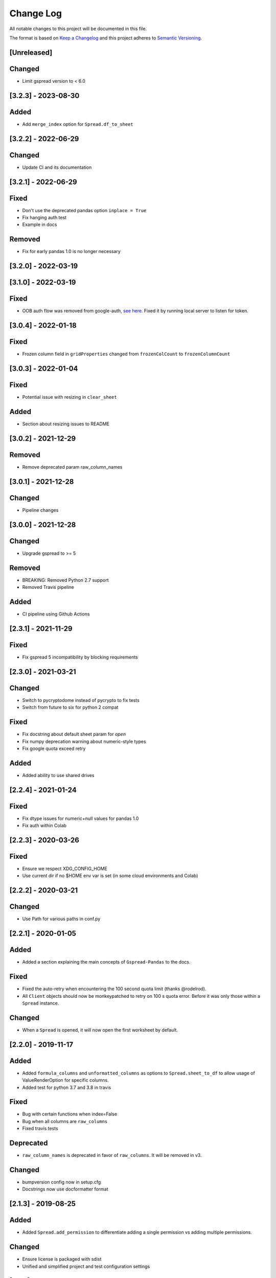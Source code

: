 Change Log
==========

All notable changes to this project will be documented in this file.

The format is based on `Keep a Changelog <http://keepachangelog.com/>`_
and this project adheres to `Semantic Versioning <http://semver.org/>`_.

[Unreleased]
------------

Changed
-------

- Limit gspread version to < 6.0

[3.2.3] - 2023-08-30
-----------------------------

Added
-----

- Add ``merge_index`` option for ``Spread.df_to_sheet``

[3.2.2] - 2022-06-29
-----------------------------

Changed
-------

- Update CI and its documentation


[3.2.1] - 2022-06-29
-----------------------------

Fixed
-----

- Don't use the deprecated pandas option ``inplace = True``
- Fix hanging auth test
- Example in docs

Removed
-------

- Fix for early pandas 1.0 is no longer necessary

[3.2.0] - 2022-03-19
-----------------------------
[3.1.0] - 2022-03-19
-----------------------------

Fixed
-----

- OOB auth flow was removed from google-auth, `see here <https://developers.googleblog.com/2022/02/making-oauth-flows-safer.html#disallowed-oob>`_. Fixed it by running local server to listen for token.

[3.0.4] - 2022-01-18
-----------------------------

Fixed
-----

- Frozen column field in ``gridProperties`` changed from ``frozenColCount`` to ``frozenColumnCount``

[3.0.3] - 2022-01-04
-----------------------------

Fixed
-----

- Potential issue with resizing in ``clear_sheet``

Added
-----

- Section about resizing issues to README

[3.0.2] - 2021-12-29
-----------------------------

Removed
-------

- Remove deprecated param raw_column_names

[3.0.1] - 2021-12-28
-----------------------------

Changed
-------

- Pipeline changes

[3.0.0] - 2021-12-28
-----------------------------

Changed
-------

- Upgrade gspread to >= 5

Removed
-------

- BREAKING: Removed Python 2.7 support
- Removed Travis pipeline

Added
-----

- CI pipeline using Github Actions

[2.3.1] - 2021-11-29
-----------------------------

Fixed
-----

- Fix gspread 5 incompatibility by blocking requirements

[2.3.0] - 2021-03-21
-----------------------------

Changed
-------

- Switch to pycryptodome instead of pycrypto to fix tests
- Switch from future to six for python 2 compat

Fixed
-----

- Fix docstring about default sheet param for `open`
- Fix numpy deprecation warning about numeric-style types
- Fix google quota exceed retry

Added
-----

- Added ability to use shared drives

[2.2.4] - 2021-01-24
-----------------------------

Fixed
-----

- Fix dtype issues for numeric+null values for pandas 1.0
- Fix auth within Colab

[2.2.3] - 2020-03-26
-----------------------------

Fixed
-----

- Ensure we respect XDG_CONFIG_HOME
- Use current dir if no $HOME env var is set (in some cloud environments and Colab)

[2.2.2] - 2020-03-21
-----------------------------

Changed
-------

- Use Path for various paths in conf.py

[2.2.1] - 2020-01-05
-----------------------------

Added
-----

-  Added a section explaining the main concepts of ``Gspread-Pandas``
   to the docs.

Fixed
-----

-  Fixed the auto-retry when encountering the 100 second quota limit (thanks @rodelrod).
-  All ``Client`` objects should now be monkeypatched to retry on 100 s quota error.
   Before it was only those within a ``Spread`` instance.

Changed
-------

-  When a ``Spread`` is opened, it will now open the first worksheet by default.

[2.2.0] - 2019-11-17
-----------------------------

Added
-----

-  Added ``formula_columns`` and ``unformatted_columns`` as options to
   ``Spread.sheet_to_df`` to allow usage of ValueRenderOption for specific
   columns.
-  Added test for python 3.7 and 3.8 in travis

Fixed
-----

-  Bug with certain functions when index=False
-  Bug when all columns are ``raw_columns``
-  Fixed travis tests

Deprecated
----------

-  ``raw_column_names`` is deprecated in favor of ``raw_columns``. It will
   be removed in v3.

Changed
-------

-  bumpversion config now in setup.cfg
-  Docstrings now use docformatter format


[2.1.3] - 2019-08-25
-----------------------------

Added
-----

-  Added ``Spread.add_permission`` to differentiate adding a single
   permission vs adding multiple permissions.

Changed
-------

-  Ensure license is packaged with sdist
-  Unified and simplified project and test configuration settings

[2.1.2] - 2019-07-10
-----------------------------

Added
-----

-  Added test for open_sheet

Fixed
-----

-  Client directories property now works as expected
-  Various fixes for tests

Changed
-------

-  Tox must run correctly before being able to push a new tag

[2.1.1] - 2019-07-10
-----------------------------

Fixed
-----

-  Fixed import in Spread after refactor, oops! should have ran tests

[2.1.0] - 2019-07-10
-----------------------------

Added
-----

-  Client now has an optional ``load_dirs`` param which default to ``False``

Changed
-------

-  BREAKING: Refactored ``Spread`` into its own file. If you were importing
   like ``from gspread_pandas.client import Spread`` you will need to change
   to ``from gspread_pandas.spread import Spread``.
-  Directories and paths are no longer loaded by default. However, if you try
   to use any functionality that requires it, it'll load it at that point.

Fixed
-----

-  If a file doesn't have ``parents`` it'll no longer break (thanks @shredding)
   (`#29 <https://github.com/aiguofer/gspread-pandas/issues/29>`_)
-  $XDG_CONFIG_HOME should now be respected
-  If you don't have Drive API access in the scope, it should now still work and
   print a message instead


[2.0.0] - 2019-06-12
-----------------------------

Added
-----

-  Test python 3.7, Windows, and MacOS
-  You can now iterate over worksheets like: ``for sheet in spread``
-  ``Spread.df_to_sheet`` can now flatten multi-level headers using the
   ``flatten_headers_sep`` param
-  Add ability to set permissions on spreadsheets
-  Add ability to create and move folders and spreadsheets
-  A session can now be passed directly to a ``Client``
-  A ``raw_column_names`` param to ``Spread.df_to_sheet`` to force specific
   columns to be sent to the Google Sheets API as RAW input so it doesn't
   get interpreted as a number, date, etc.

Removed
-------

-  BREAKING: Removed ``start/end_row/col`` params from add_filter
-  BREAKING: Removed ``user_creds_or_client`` param from Spread
-  BREAKING: Removed ``user_or_creds`` param from Client

Changed
-------

-  The ``credentials`` param is now called ``creds`` everywhere
-  Test suite is now a lot more robust
-  Use google-auth instead of the now deprecated oauth2client library.
   This moves the retry code into that library.
-  Default config will now be in ``C:\Users\<user>\AppData\gspread_pandas``
   on Windows


Fixed
-----

-  Things should now work when passing a ``Worksheet`` object to ``Spread.open``


[1.3.1] - 2019-05-17
-----------------------------

Fixed
~~~~~

-  Passing 0 to ``sheet``` param in any function should work now
-  When using multi-row column headers in a spreadsheet, the index name
   should now be better identified
-  Spread;update_cells should now work when passing a single cell value
-  When start != 'A1', freeze_rows/headers should now correctly freeze
   the right amount of rows/headers so the index and columns are frozen

[1.3.0] - 2019-04-30
-----------------------------

Added
~~~~~

-  Function to merge_cells
-  Function to unmerge_cells
-  Option to merge_headers in df_to_sheet
-  Retry when exceeding the 100s quota

Fixed
~~~~~

-  Fix passing 0 for freeze_index or freeze_headers. This essentially
   "unfreezes"
-  When the index has no name and you have a multi-level header, it will
   no longer fill in "index" as the index header

Deprecated
~~~~~~~~~~

-  Spread will no longer use the 'user_creds_or_client' param in v2. Instead, it
   will have optional 'credentials', 'client', and 'user' params. If creds or a
   client are passed, the user will be ignored. Otherwise, it'll use the user,
   which will default to "default"
-  Client will no longer use the 'user_or_creds' param in v2. Instead, it
   will have optional 'credentials' and 'user' params. If creds passed, the user
   will be ignored. Otherwise, it'll use the user, which will default to "default"
-  Spread.add_filter will be standardized to use 'start' and 'end' like other
   functions and the start/end_row/col are deprecated and will be removed in v2

Changed
~~~~~~~

-  Exceptions are no longer raised while handling another exception. This should
   prevent the "During handling of the above exception, another exception occurred"
   message
-  When opening a new Spreadsheet, the SpreadsheetNotFound exception will no longer
   be a "catchall" for any errors. If an error other than actually not finding the
   Spreadsheet occurs, it'll be raised.
-  Default value for the user param in util.get_config was changed to "default"

[1.2.2] - 2019-04-15
-----------------------------

Fixed
~~~~~

-  Fix passing only one of freeze_index or freeze_headers = True

[1.2.1] - 2018-08-30
-----------------------------

Fixed
~~~~~

-  Fixed __version__ string for bumpversion using black

[1.2.0] - 2018-08-30
-----------------------------

Added
~~~~~

-  Add config files and pre-commit hooks for isort, black, and flake8
-  Add config files for isort, black, and flake8

Fixed
~~~~~

-  Fixed clear_sheet when there are frozen rows/cols
-  Small fixes in README

Changed
~~~~~~~

-  Changed from reST docstrings to numpy docstrings
-  Updated README to include more in contributing section

[1.1.3] - 2018-07-07
-----------------------------

Added
~~~~~

-  Added unit tests for util

Fixed
~~~~~

-  Fix parse_df_col_names when df has a multi-index
-  Fix parse_sheet_index when using last column as index
-  Fix fillna when using categorical variables

[1.1.2] - 2018-06-23
-----------------------------

Fixed
~~~~~

-  Fix issue with basestring usage

Changed
~~~~~~~

-  Remove Python 3.4 from travis tests

[1.1.1] - 2018-06-13
-----------------------------

Changed
~~~~~~~

-  ``Spread.clear_sheet`` now doesn't resize to 0 since V4 is much more efficient at making batch updates. This should help prevent formulas that point to these sheets from breaking.

[1.1.0] - 2018-06-02
-----------------------------

Fixed
~~~~~

-  Now works with gspread 3.0
-  Spread.freeze is working again

Changed
~~~~~~~

-  Moved a lot of the credential handling into functions in gspread_pandas.conf
-  New ``get_creds`` function allows you to get ``OAuth2Credentials`` and pass them in to a ``Client`` or ``Spread``
-  Some functions were moved to ``gspread_pandas.util``

Added
~~~~~

-  New function ``Spread.add_filter`` created so that you can add filters to worksheets
-  New param ``add_filter`` added to ``Spread.df_to_sheet`` to add a filter to uploaded data

[1.0.5] - 2018-04-14
-----------------------------

Fixed
~~~~~

-  Added limit to gspread version since 3.0 broke gspread-pandas

[1.0.4] - 2018-04-08
-----------------------------

Fixed
~~~~~

-  Change ValueInputOption to USER_ENTERED so dates and numbers are parsed correctly in Google Sheets

[1.0.3] - 2018-04-02
-----------------------------

Added
~~~~~

-  Basic initial test

[1.0.2] - 2018-04-02
-----------------------------

Changed
~~~~~~~

-  Some dependency changes
-  Travis deploy will only happen on python 3.6
-  Changes to reduce number of fetch_sheet_metadata calls

[1.0.1] - 2018-03-26
-----------------------------

Changed
~~~~~~~

-  Replace pypi-publisher with twine in dev reqs
-  Change download url, now it should match the tags from bumpversion

[1.0.0] - 2018-03-26
-----------------------------

Added
~~~~~

-  There is now a separate ``Client`` class that extends the gspread v4 Client class and adds some functionalty. This includes a monkeypatche and hacky workarounds for gspread 2.0 issues. Once they get fixed upstream I need to remove these.

Changed
~~~~~~~

-  Now supports gspread 2.0 which uses Spreadsheets V4 API, this provides much better performance and reliability. Some APIs might have changed.
-  No longer need to chunk update requests, and range requests can use larger chunks
-  Some code improvements enabled by gspread 2.0
-  Removed deprecated params and functions

[0.16.1] - 2018-03-24
-----------------------------

Fixed
~~~~~

-  Set up correct credentials for travis pypi push

[0.16.0] - 2018-03-24
-----------------------------

Added
~~~~~

-  Test on multiple versions using tox
-  Enable travis-ci

Fixed
~~~~~

-  Remove dir accidentally pushed by build

Changed
~~~~~~~

-  Moved dev requirements into requirements_dev.txt
-  Now using bumpversion for version management
-  Minor updates to README
-  Documentation now at Read The Docs
-  Minor code changes to please flake8
-  Deleted update_pypi.sh as releases are now handled by travis

[0.15.6] - 2018-03-12
-----------------------------

Fixed
~~~~~

-  Remove code accidentally pushed by build

[0.15.5] - 2018-03-12
-----------------------------

Fixed
~~~~~

-  Added dependency version limit for gspread; will remove in next version

[0.15.4] - 2018-02-13
-----------------------------

Fixed
~~~~~

-  README example now points to the correct URL (thanks @lionel)
-  Calling parse_sheet_headers on an empty sheet doesn't break anymore (thanks @taewookim)

Added
~~~~~

-  You can now use service account credentials in the config (thanks @marcojetson)

[0.15.3] - 2017-11-21
-----------------------------

Changed
~~~~~~~

-  Always return an Index object from parse_sheet_headers

[0.15.2] - 2017-11-18
-----------------------------

Fixed
~~~~~

-  Fix sheet_to_df when headers are present with no data

Changed
~~~~~~~

-  Minimum Pandas version .20 now required

[0.15.1] - 2017-10-05
-----------------------------

Fixed
~~~~~

-  When there are merged cells outside the data range, an exception is no longer
   thrown.
-  Cast keys() to a list to fix Python 3 compat

[0.15.0] - 2017-09-11
-----------------------------

Changed
~~~~~~~

-  Added ``fill_value`` option to df_to_sheet

Fixed
~~~~~

-  Different application type credentials can be used now
-  Some safeguards to prevent certain exceptions
-  df_to_sheet won't fail when categorical columns have nulls

[0.14.3] - 2017-06-22
-----------------------------

Changed
~~~~~~~

-  Force gspread sheets refresh when refreshing sheets
-  Worksheet object can now be passed it to most functions with ``sheet`` param

[0.14.2] - 2017-06-18
-----------------------------

Added
~~~~~

-  Added ``url`` property for easy linking

Fixed
~~~~~

-  Fixed retry for _retry_get_all_values

[0.14.1] - 2017-06-05
-----------------------------

Changed
-------

-  Ensure sheet matadata is refreshed after sheet changing activitiesthrough use of a
   decorator
-  Retry when calling ``get_all_values``
-  More robust way to get index when a new sheet is created

[0.14.0] - 2017-05-25
-----------------------------

Added
~~~~~

-  Added function to freeze rows/columns to ``Spread``
-  Added ``freeze_index`` and ``freeze_headers`` flags to ``df_to_sheet``

Changed
~~~~~~~

-  Don't re-size again when using ``replace=True``
-  Switch away from deprecated ``gspread`` functions
-  Make functions in ``util`` non-private

Fixed
~~~~~

-  Prevent error when index > number of columns in ``sheet_to_df``

[0.13.0] - 2017-04-28
-----------------------------

Added
~~~~~

-  Added ``create_spread`` and ``create_sheet`` params for ``Spread`` class. This enables
   creating a spreadsheet or a worksheet during opening. This will require re-authenticating
   in order to use it

[0.12.1] - 2017-04-25
-----------------------------

Changed
~~~~~~~

-  If using multi-level headings, heading will be shifted up so the top level
   is not a blank string
-  Some functions that don't depend on ``self`` were moved into ``util.py``
-  The ``headers`` param in ``sheet_to_df`` was deprecated in favor of ``header_rows``

Fixed
~~~~~

-  I introduced some small bugs with the v4 api changes when a sheet is not found,
   they now work as expected even when a new sheet is created
-  The list of sheets is now refreshed when one is deleted

[0.12.0] - 2017-03-31
-----------------------------

Added
~~~~~

-  Add Sheets API v4 client to ``self.clientv4``

Fixed
~~~~~

-  Merged cells now all get the right value in ``sheet_to_df``
-  You can now pass ``replace=True`` when a sheet has frozen rows/cols

[0.11.2] - 2017-03-22
-----------------------------

Changed
~~~~~~~

-  Minor change to README

[0.11.1] - 2017-03-22
-----------------------------

Added
~~~~~

-  Added note about ``EOFError`` when verifying Oauth in ``Rodeo``

Changed
~~~~~~~

-  Add retry method for ``sheet.range`` to work around 'Connection Broken' error

Fixed
~~~~~

-  Fixed clearing only rows with ``clear_sheet``

[0.11.0] - 2017-02-14
-----------------------------

Changed
~~~~~~~

-  Only clear up to first row in ``clear_sheet`` so that data filters will persist
-  Moved default config from ``~/.google/`` to ``~/.config/gspread_pandas``

Fixed
~~~~~

-  Allow passing index ``0`` to ``open``
-  Fixed changelog

[0.10.1] - 2017-01-26
-----------------------------

Added
~~~~~

-  Added troubleshooting for ``certifi`` issue in ``README``

Changed
~~~~~~~

-  Only catch ``SpreadsheetNotFound`` exceptions when opening a spreadsheet


[0.10.0] - 2017-01-18
-----------------------------

Added
~~~~~

-  Added optional ``create`` param to ``open_sheet`` to create it if it doesn't exist
-  Added optional ``start`` param to ``df_to_sheet``, will take tuple or address as str

Changed
~~~~~~~

-  Improved docs, changed to ``rst``
-  Made some variables private
-  Improved ``__str__`` output
-  Switch to using exceptions from ``gspread``
-  ``spread`` param is now required for ``open``
-  When current sheet is deleted, ``self.sheet`` is set to ``None``
-  Improved versioning, switched to `Semantic Versioning <http://semver.org/>`_

Fixed
~~~~~

-  Fixed chunk calculation in Python 3
-  Sheet names are case insensitive, fixed ``find_sheet``

Deprecated
~~~~~~~~~~

-  Deprecate ``open_or_create_sheet`` function in favor of ``create=True`` param
   for ``open_sheet``
-  Deprecate ``start_row`` and ``start_col`` in ``df_to_sheet`` in favor of ``start``
   param

[0.9] - 2016-12-07
-----------------------------

Added
~~~~~

-  Add ``__repr__`` and ``__str__`` to show the active
-  Add user's email as a property to Spread. I recommend deleting
   existing Oauth credentials and re-creating them with new permissions
-  Allow importing with: ``from gspread_pandas import Spread``
-  Added ``CHANGELOG.md``

Changed
~~~~~~~

-  Restrict scope to only necessary endpoints
-  Add retry for updating cells in case an error occurrs
-  Minor changes to ``README.md``

Fixed
~~~~~

-  Fixed the use of ``start_row`` > 1

[0.8] - 2016-11-11
-----------------------------

Added
~~~~~

-  Add python 3 build to ``update_pypi.sh`` script

Fixed
~~~~~

-  Oauth flow now uses correct properties

[0.7] - 2016-11-10
-----------------------------

Changed
~~~~~~~

-  Made python 3 compatible using future

[0.6] - 2016-10-27
-----------------------------

Changed
~~~~~~~

-  Change defaults in ``sheet_to_df`` to include index and header
-  Raise error when missing google client config file

[0.5] - 2016-10-19
-----------------------------

Changed
~~~~~~~

-  Improve decorators more using ``decorator.decorator``

[0.4] - 2016-10-19
-----------------------------

Added
~~~~~

-  Pypi update script

Changed
-------

-  Improve decorators using ``functools.wraps``

[0.3] - 2016-10-19
-----------------------------

Changed
~~~~~~~

-  Add ``ensure_auth`` decorator to most functions to re-auth if needed
-  Chunk requests to prevent timeouts
-  Improved ``clear_sheet`` by resizing instead of deleting and
   re-creating

[0.2] - 2016-10-12
-----------------------------

Added
~~~~~

-  Code migrated
-  Example usage in README
-  Add requirements

[0.1] - 2016-10-11
-----------------------------

Added
~~~~~

-  README
-  initial code migrated
